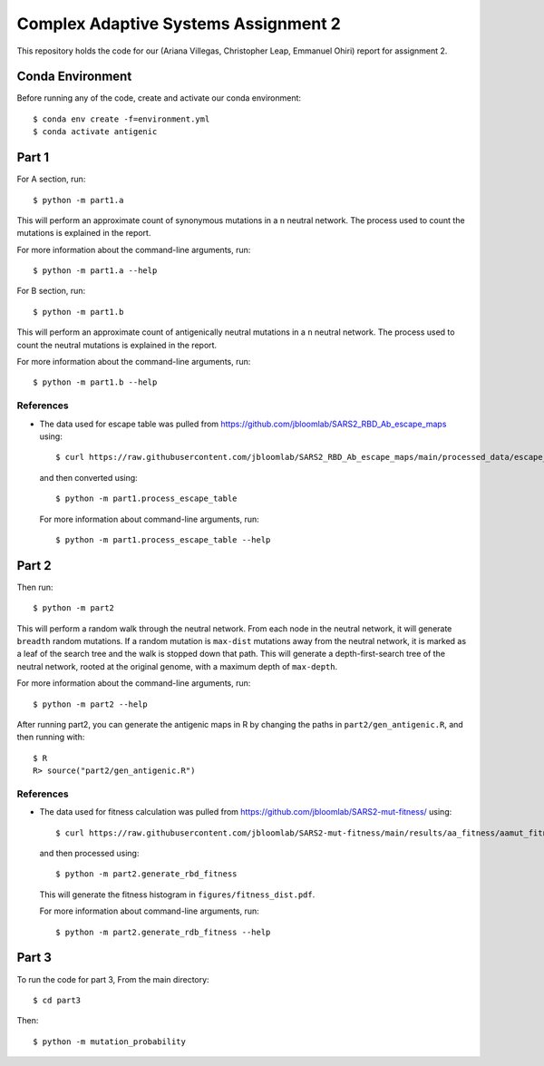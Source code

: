 ================================================================================
Complex Adaptive Systems Assignment 2
================================================================================

This repository holds the code for our (Ariana Villegas, Christopher Leap,
Emmanuel Ohiri) report for assignment 2.

Conda Environment
--------------------------------------------------------------------------------
Before running any of the code, create and activate our conda environment::

        $ conda env create -f=environment.yml
        $ conda activate antigenic

Part 1
--------------------------------------------------------------------------------
For A section, run::

        $ python -m part1.a

This will perform an approximate count of synonymous mutations in a ``n`` 
neutral network. The process used to count the mutations is explained in 
the report.

For more information about the command-line arguments, run::

        $ python -m part1.a --help

For B section, run::

        $ python -m part1.b

This will perform an approximate count of antigenically neutral mutations 
in a ``n`` neutral network. The process used to count the neutral mutations 
is explained in the report.

For more information about the command-line arguments, run::

        $ python -m part1.b --help

References
~~~~~~~~~~~~~~~~~~~~~~~~~~~~~~~~~~~~~~~~~~~~~~~~~~~~~~~~~~~~~~~~~~~~~~~~~~~~~~~~
* The data used for escape table was pulled from https://github.com/jbloomlab/SARS2_RBD_Ab_escape_maps
  using::

        $ curl https://raw.githubusercontent.com/jbloomlab/SARS2_RBD_Ab_escape_maps/main/processed_data/escape_calculator_data.csv > part1/escape_calculator_data.csv

  and then converted using::

        $ python -m part1.process_escape_table

  For more information about command-line arguments, run::

        $ python -m part1.process_escape_table --help


Part 2
--------------------------------------------------------------------------------
Then run::

        $ python -m part2

This will perform a random walk through the neutral network. From each node
in the neutral network, it will generate ``breadth`` random mutations. If a
random mutation is ``max-dist`` mutations away from the neutral network, it is
marked as a leaf of the search tree and the walk is stopped down that path.
This will generate a depth-first-search tree of the neutral network, rooted at
the original genome, with a maximum depth of ``max-depth``.

For more information about the command-line arguments, run::

        $ python -m part2 --help

After running part2, you can generate the antigenic maps in R by changing the paths in ``part2/gen_antigenic.R``, and then running with::

        $ R
        R> source("part2/gen_antigenic.R")

References
~~~~~~~~~~~~~~~~~~~~~~~~~~~~~~~~~~~~~~~~~~~~~~~~~~~~~~~~~~~~~~~~~~~~~~~~~~~~~~~~
* The data used for fitness calculation was pulled from https://github.com/jbloomlab/SARS2-mut-fitness/
  using::

        $ curl https://raw.githubusercontent.com/jbloomlab/SARS2-mut-fitness/main/results/aa_fitness/aamut_fitness_all.csv > part2/aamut_fitness_all.csv

  and then processed using::

        $ python -m part2.generate_rbd_fitness

  This will generate the fitness histogram in ``figures/fitness_dist.pdf``.

  For more information about command-line arguments, run::

        $ python -m part2.generate_rdb_fitness --help

Part 3
--------------------------------------------------------------------------------
To run the code for part 3,
From the main directory::
        
        $ cd part3
        
Then::
        
        $ python -m mutation_probability
